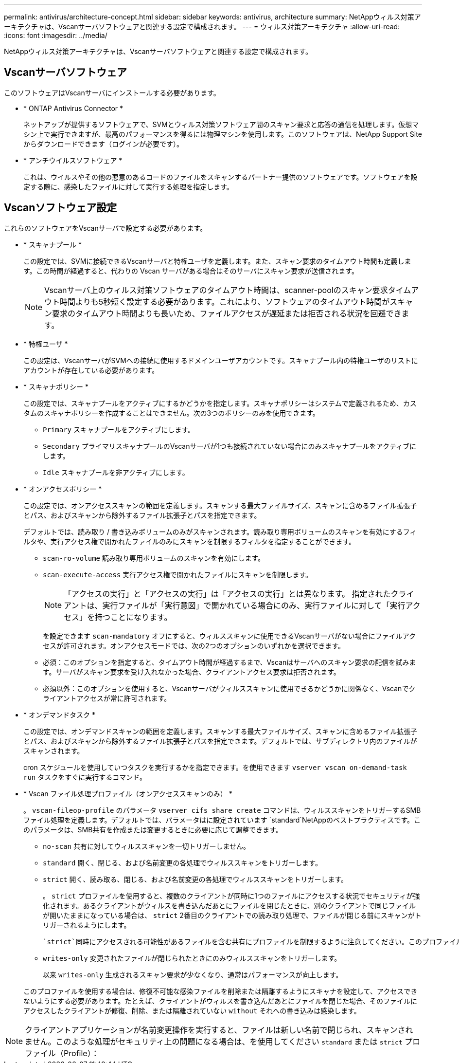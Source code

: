 ---
permalink: antivirus/architecture-concept.html 
sidebar: sidebar 
keywords: antivirus, architecture 
summary: NetAppウィルス対策アーキテクチャは、Vscanサーバソフトウェアと関連する設定で構成されます。 
---
= ウィルス対策アーキテクチャ
:allow-uri-read: 
:icons: font
:imagesdir: ../media/


[role="lead"]
NetAppウィルス対策アーキテクチャは、Vscanサーバソフトウェアと関連する設定で構成されます。



== Vscanサーバソフトウェア

このソフトウェアはVscanサーバにインストールする必要があります。

* * ONTAP Antivirus Connector *
+
ネットアップが提供するソフトウェアで、SVMとウィルス対策ソフトウェア間のスキャン要求と応答の通信を処理します。仮想マシン上で実行できますが、最高のパフォーマンスを得るには物理マシンを使用します。このソフトウェアは、NetApp Support Siteからダウンロードできます（ログインが必要です）。

* * アンチウイルスソフトウェア *
+
これは、ウイルスやその他の悪意のあるコードのファイルをスキャンするパートナー提供のソフトウェアです。ソフトウェアを設定する際に、感染したファイルに対して実行する処理を指定します。





== Vscanソフトウェア設定

これらのソフトウェアをVscanサーバで設定する必要があります。

* * スキャナプール *
+
この設定では、SVMに接続できるVscanサーバと特権ユーザを定義します。また、スキャン要求のタイムアウト時間も定義します。この時間が経過すると、代わりの Vscan サーバがある場合はそのサーバにスキャン要求が送信されます。

+
[NOTE]
====
Vscanサーバ上のウィルス対策ソフトウェアのタイムアウト時間は、scanner-poolのスキャン要求タイムアウト時間よりも5秒短く設定する必要があります。これにより、ソフトウェアのタイムアウト時間がスキャン要求のタイムアウト時間よりも長いため、ファイルアクセスが遅延または拒否される状況を回避できます。

====
* * 特権ユーザ *
+
この設定は、VscanサーバがSVMへの接続に使用するドメインユーザアカウントです。スキャナプール内の特権ユーザのリストにアカウントが存在している必要があります。

* * スキャナポリシー *
+
この設定では、スキャナプールをアクティブにするかどうかを指定します。スキャナポリシーはシステムで定義されるため、カスタムのスキャナポリシーを作成することはできません。次の3つのポリシーのみを使用できます。

+
** `Primary` スキャナプールをアクティブにします。
** `Secondary` プライマリスキャナプールのVscanサーバが1つも接続されていない場合にのみスキャナプールをアクティブにします。
** `Idle` スキャナプールを非アクティブにします。


* * オンアクセスポリシー *
+
この設定では、オンアクセススキャンの範囲を定義します。スキャンする最大ファイルサイズ、スキャンに含めるファイル拡張子とパス、およびスキャンから除外するファイル拡張子とパスを指定できます。

+
デフォルトでは、読み取り / 書き込みボリュームのみがスキャンされます。読み取り専用ボリュームのスキャンを有効にするフィルタや、実行アクセス権で開かれたファイルのみにスキャンを制限するフィルタを指定することができます。

+
** `scan-ro-volume` 読み取り専用ボリュームのスキャンを有効にします。
** `scan-execute-access` 実行アクセス権で開かれたファイルにスキャンを制限します。
+
[NOTE]
====
「アクセスの実行」と「アクセスの実行」は「アクセスの実行」とは異なります。 指定されたクライアントは、実行ファイルが「実行意図」で開かれている場合にのみ、実行ファイルに対して「実行アクセス」を持つことになります。

====


+
を設定できます `scan-mandatory` オフにすると、ウィルススキャンに使用できるVscanサーバがない場合にファイルアクセスが許可されます。オンアクセスモードでは、次の2つのオプションのいずれかを選択できます。

+
** 必須：このオプションを指定すると、タイムアウト時間が経過するまで、Vscanはサーバへのスキャン要求の配信を試みます。サーバがスキャン要求を受け入れなかった場合、クライアントアクセス要求は拒否されます。
** 必須以外：このオプションを使用すると、Vscanサーバがウィルススキャンに使用できるかどうかに関係なく、Vscanでクライアントアクセスが常に許可されます。


* * オンデマンドタスク *
+
この設定では、オンデマンドスキャンの範囲を定義します。スキャンする最大ファイルサイズ、スキャンに含めるファイル拡張子とパス、およびスキャンから除外するファイル拡張子とパスを指定できます。デフォルトでは、サブディレクトリ内のファイルがスキャンされます。

+
cron スケジュールを使用していつタスクを実行するかを指定できます。を使用できます `vserver vscan on-demand-task run` タスクをすぐに実行するコマンド。

* * Vscan ファイル処理プロファイル（オンアクセススキャンのみ） *
+
。 `vscan-fileop-profile` のパラメータ `vserver cifs share create` コマンドは、ウィルススキャンをトリガーするSMBファイル処理を定義します。デフォルトでは、パラメータはに設定されています `standard`NetAppのベストプラクティスです。このパラメータは、SMB共有を作成または変更するときに必要に応じて調整できます。

+
** `no-scan` 共有に対してウィルススキャンを一切トリガーしません。
** `standard` 開く、閉じる、および名前変更の各処理でウィルススキャンをトリガーします。
** `strict` 開く、読み取る、閉じる、および名前変更の各処理でウィルススキャンをトリガーします。
+
。 `strict` プロファイルを使用すると、複数のクライアントが同時に1つのファイルにアクセスする状況でセキュリティが強化されます。あるクライアントがウィルスを書き込んだあとにファイルを閉じたときに、別のクライアントで同じファイルが開いたままになっている場合は、 `strict` 2番目のクライアントでの読み取り処理で、ファイルが閉じる前にスキャンがトリガーされるようにします。

+
 `strict`同時にアクセスされる可能性があるファイルを含む共有にプロファイルを制限するように注意してください。このプロファイルはより多くのスキャン要求を生成するため、パフォーマンスに影響を与える可能性があります。

** `writes-only` 変更されたファイルが閉じられたときにのみウィルススキャンをトリガーします。
+
以来 `writes-only` 生成されるスキャン要求が少なくなり、通常はパフォーマンスが向上します。

+
このプロファイルを使用する場合は、修復不可能な感染ファイルを削除または隔離するようにスキャナを設定して、アクセスできないようにする必要があります。たとえば、クライアントがウィルスを書き込んだあとにファイルを閉じた場合、そのファイルにアクセスしたクライアントが修復、削除、または隔離されていない `without` それへの書き込みは感染します。





[NOTE]
====
クライアントアプリケーションが名前変更操作を実行すると、ファイルは新しい名前で閉じられ、スキャンされません。このような処理がセキュリティ上の問題になる場合は、を使用してください `standard` または `strict` プロファイル（Profile）：

====
